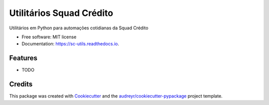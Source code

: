=========================
Utilitários Squad Crédito
=========================


.. image:: https://img.shields.io/pypi/v/sc_utils.svg
        :target: https://pypi.python.org/pypi/sc_utils

.. image:: https://img.shields.io/travis/flribeiro/sc_utils.svg
        :target: https://travis-ci.org/flribeiro/sc_utils

.. image:: https://readthedocs.org/projects/sc-utils/badge/?version=latest
        :target: https://sc-utils.readthedocs.io/en/latest/?badge=latest
        :alt: Documentation Status




Utilitários em Python para automações cotidianas da Squad Crédito


* Free software: MIT license
* Documentation: https://sc-utils.readthedocs.io.


Features
--------

* TODO

Credits
-------

This package was created with Cookiecutter_ and the `audreyr/cookiecutter-pypackage`_ project template.

.. _Cookiecutter: https://github.com/audreyr/cookiecutter
.. _`audreyr/cookiecutter-pypackage`: https://github.com/audreyr/cookiecutter-pypackage

